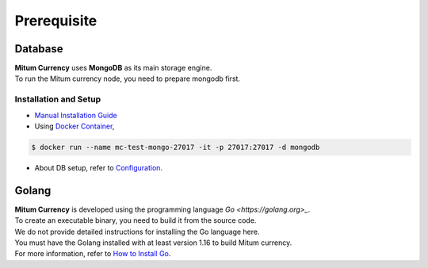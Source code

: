 ===================================================
Prerequisite
===================================================

---------------------------------------------------
Database
---------------------------------------------------

| **Mitum Currency** uses **MongoDB** as its main storage engine.

| To run the Mitum currency node, you need to prepare mongodb first.

Installation and Setup
'''''''''''''''''''''''''''''''''''''''''''''''''''

* `Manual Installation Guide <https://docs.mongodb.com/manual/installation/>`_

* Using `Docker Container <https://hub.docker.com/_/mongo>`_,

.. code-block:: sh

    $ docker run --name mc-test-mongo-27017 -it -p 27017:27017 -d mongodb

* About DB setup, refer to `Configuration <https://protocon-general-doc.readthedocs.io/en/develop/docs/run/config.html>`_.

---------------------------------------------------
Golang
---------------------------------------------------

| **Mitum Currency** is developed using the programming language `Go <https://golang.org>_`.

| To create an executable binary, you need to build it from the source code.
| We do not provide detailed instructions for installing the Go language here.
| You must have the Golang installed with at least version 1.16 to build Mitum currency.

| For more information, refer to `How to Install Go <https://go.dev/doc/install>`_.